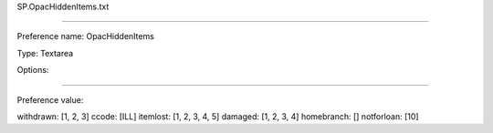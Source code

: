 SP.OpacHiddenItems.txt

----------

Preference name: OpacHiddenItems

Type: Textarea

Options: 

----------

Preference value: 



withdrawn: [1, 2, 3]
ccode: [ILL]
itemlost: [1, 2, 3, 4, 5]
damaged: [1, 2, 3, 4]
homebranch: []
notforloan: [10]

























